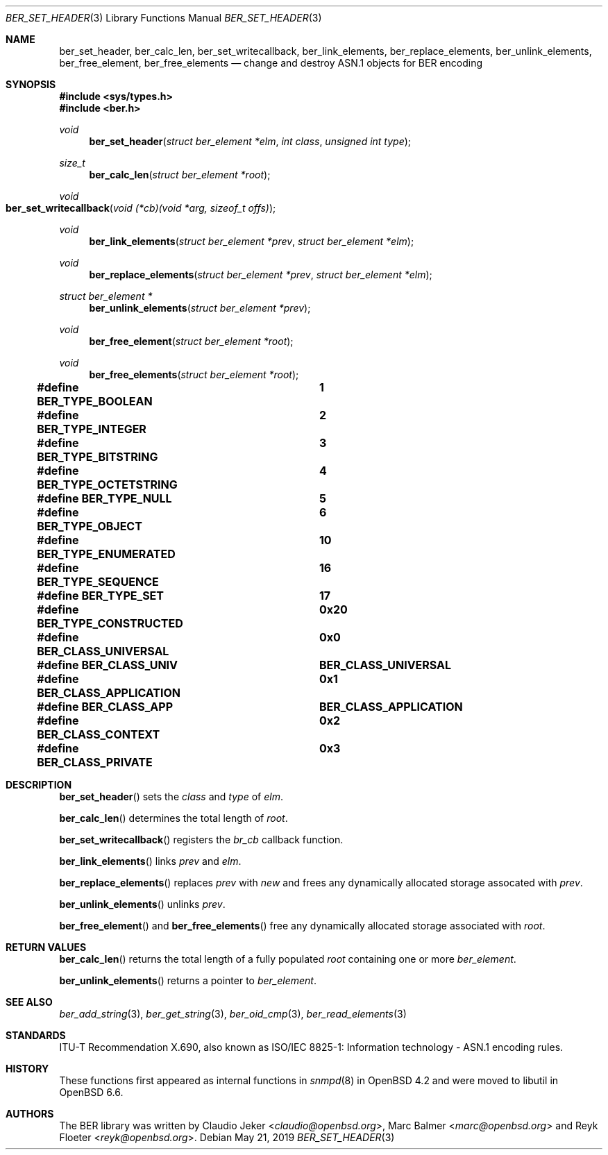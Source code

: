 .\" $OpenBSD: ber_set_header.3,v 1.2 2019/05/21 12:30:07 rob Exp $
.\"
.\" Copyright (c) 2007, 2012 Reyk Floeter <reyk@openbsd.org>
.\"
.\" Permission to use, copy, modify, and distribute this software for any
.\" purpose with or without fee is hereby granted, provided that the above
.\" copyright notice and this permission notice appear in all copies.
.\"
.\" THE SOFTWARE IS PROVIDED "AS IS" AND THE AUTHOR DISCLAIMS ALL WARRANTIES
.\" WITH REGARD TO THIS SOFTWARE INCLUDING ALL IMPLIED WARRANTIES OF
.\" MERCHANTABILITY AND FITNESS. IN NO EVENT SHALL THE AUTHOR BE LIABLE FOR
.\" ANY SPECIAL, DIRECT, INDIRECT, OR CONSEQUENTIAL DAMAGES OR ANY DAMAGES
.\" WHATSOEVER RESULTING FROM LOSS OF USE, DATA OR PROFITS, WHETHER IN AN
.\" ACTION OF CONTRACT, NEGLIGENCE OR OTHER TORTIOUS ACTION, ARISING OUT OF
.\" OR IN CONNECTION WITH THE USE OR PERFORMANCE OF THIS SOFTWARE.
.\"
.Dd $Mdocdate: May 21 2019 $
.Dt BER_SET_HEADER 3
.Os
.Sh NAME
.Nm ber_set_header ,
.Nm ber_calc_len ,
.Nm ber_set_writecallback ,
.Nm ber_link_elements ,
.Nm ber_replace_elements ,
.Nm ber_unlink_elements ,
.Nm ber_free_element ,
.Nm ber_free_elements
.Nd change and destroy ASN.1 objects for BER encoding
.Sh SYNOPSIS
.In sys/types.h
.In ber.h
.Ft "void"
.Fn "ber_set_header" "struct ber_element *elm" "int class" "unsigned int type"
.Ft "size_t"
.Fn "ber_calc_len" "struct ber_element *root"
.Ft "void"
.Fo "ber_set_writecallback"
.Fa "void (*cb)(void *arg, sizeof_t offs)"
.Fc
.Ft "void"
.Fn "ber_link_elements" "struct ber_element *prev" "struct ber_element *elm"
.Ft "void"
.Fn "ber_replace_elements" "struct ber_element *prev" "struct ber_element *elm"
.Ft "struct ber_element *"
.Fn "ber_unlink_elements" "struct ber_element *prev"
.Ft "void"
.Fn "ber_free_element" "struct ber_element *root"
.Ft "void"
.Fn "ber_free_elements" "struct ber_element *root"
.Pp
.Fd #define BER_TYPE_BOOLEAN			1
.Fd #define BER_TYPE_INTEGER			2
.Fd #define BER_TYPE_BITSTRING		3
.Fd #define BER_TYPE_OCTETSTRING		4
.Fd #define BER_TYPE_NULL			5
.Fd #define BER_TYPE_OBJECT			6
.Fd #define BER_TYPE_ENUMERATED		10
.Fd #define BER_TYPE_SEQUENCE		16
.Fd #define BER_TYPE_SET			17
.Pp
.Fd #define BER_TYPE_CONSTRUCTED		0x20
.Pp
.Fd #define BER_CLASS_UNIVERSAL		0x0
.Fd #define BER_CLASS_UNIV			BER_CLASS_UNIVERSAL
.Fd #define BER_CLASS_APPLICATION		0x1
.Fd #define BER_CLASS_APP			BER_CLASS_APPLICATION
.Fd #define BER_CLASS_CONTEXT		0x2
.Fd #define BER_CLASS_PRIVATE		0x3
.Sh DESCRIPTION
.Fn ber_set_header
sets the
.Fa class
and
.Fa type
of
.Fa elm .
.Pp
.Fn ber_calc_len
determines the total length of
.Fa root .
.Pp
.Fn ber_set_writecallback
registers the
.Vt br_cb
callback function.
.Pp
.Fn ber_link_elements
links
.Fa prev
and
.Fa elm .
.Pp
.Fn ber_replace_elements
replaces
.Fa prev
with
.Fa new
and frees any dynamically allocated storage assocated with
.Fa prev .
.Pp
.Fn ber_unlink_elements
unlinks
.Fa prev .
.Pp
.Fn ber_free_element
and
.Fn ber_free_elements
free any dynamically allocated storage associated with
.Fa root .
.Sh RETURN VALUES
.Fn ber_calc_len
returns the total length of a fully populated
.Fa root
containing one or more
.Vt ber_element .
.Pp
.Fn ber_unlink_elements
returns a pointer to
.Vt ber_element .
.Sh SEE ALSO
.Xr ber_add_string 3 ,
.Xr ber_get_string 3 ,
.Xr ber_oid_cmp 3 ,
.Xr ber_read_elements 3
.Sh STANDARDS
ITU-T Recommendation X.690, also known as ISO/IEC 8825-1:
Information technology - ASN.1 encoding rules.
.Sh HISTORY
These functions first appeared as internal functions in
.Xr snmpd 8
in
.Ox 4.2
and were moved to libutil in
.Ox 6.6 .
.Sh AUTHORS
.An -nosplit
The BER library was written by
.An Claudio Jeker Aq Mt claudio@openbsd.org ,
.An Marc Balmer Aq Mt marc@openbsd.org
and
.An Reyk Floeter Aq Mt reyk@openbsd.org .
